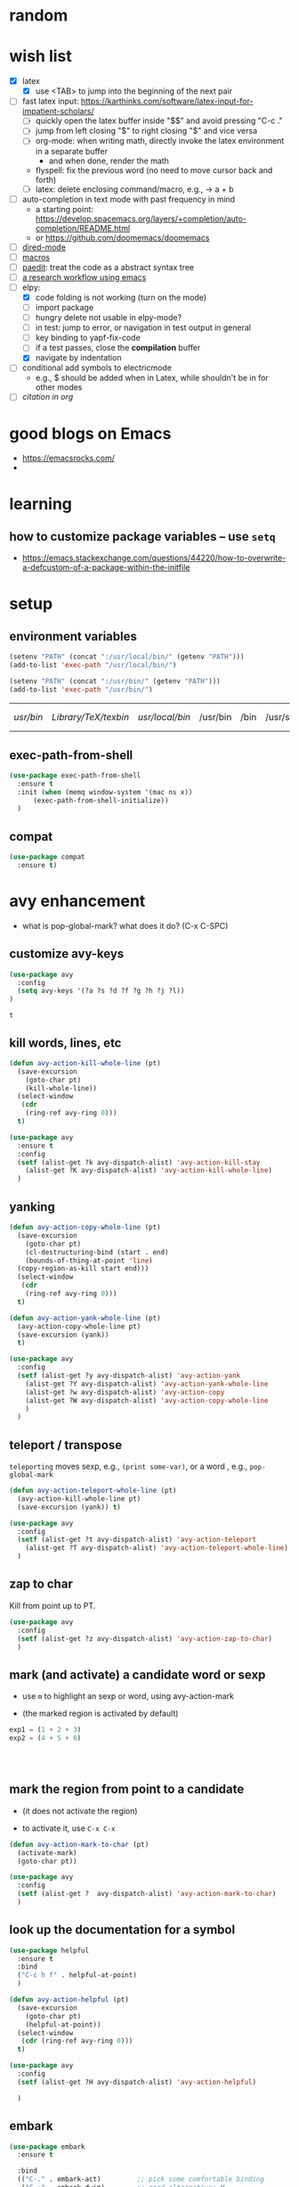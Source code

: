 * random
* wish list

- [X] latex
  - [X] use <TAB> to jump into the beginning of the next pair
- [ ] fast latex input: https://karthinks.com/software/latex-input-for-impatient-scholars/
  - [ ] quickly open the latex buffer inside "$$" and avoid pressing "C-c ."
  - [ ] jump from left closing "$" to right closing "$" and vice versa
  - [ ] org-mode: when writing math, directly invoke the latex environment in a separate buffer
    - and when done, render the math
  - flyspell: fix the previous word (no need to move cursor back and forth)
  - [ ] latex: delete enclosing command/macro, e.g., \pr{a + b} -> a + b
- [ ] auto-completion in text mode with past frequency in mind
  - a starting point: https://develop.spacemacs.org/layers/+completion/auto-completion/README.html
  - or https://github.com/doomemacs/doomemacs
- [ ] [[https://emacsrocks.com/e16.html][dired-mode]]
- [ ] [[https://emacsrocks.com/e05.html][macros]]
- [ ] [[https://www.youtube.com/watch?v=D6h5dFyyUX0&ab_channel=emacsrocks][paedit]]: treat the code as a abstract syntax tree
- [ ] [[https://tony-zorman.com/posts/phd-workflow/2022-05-01-my-phd-workflow.html][a research workflow using emacs]]
- [-] elpy:
  - [X] code folding is not working (turn on the mode)
  - [ ] import package    
  - [ ] hungry delete not usable in elpy-mode?
  - [ ] in test: jump to error, or navigation in test output in general
  - [ ] key binding to yapf-fix-code
  - [ ] if a test passes, close the *compilation* buffer
  - [X] navigate by indentation
- [ ] conditional add symbols to electricmode
  - e.g., $ should be added when in Latex, while shouldn't be in for other modes
- [ ] [[ https://kristofferbalintona.me/posts/202206141852/#citar][citation in org]]
  
* good blogs on Emacs

- https://emacsrocks.com/
- 

* learning
** how to customize package variables -- use =setq=


- https://emacs.stackexchange.com/questions/44220/how-to-overwrite-a-defcustom-of-a-package-within-the-initfile
* setup
** environment variables

      #+begin_src emacs-lisp
	(setenv "PATH" (concat ":/usr/local/bin/" (getenv "PATH")))
	(add-to-list 'exec-path "/usr/local/bin/")

	(setenv "PATH" (concat ":/usr/bin/" (getenv "PATH")))
	(add-to-list 'exec-path "/usr/bin/")
   #+end_src

   #+RESULTS:
   | /usr/bin/ | /Library/TeX/texbin/ | /usr/local/bin/ | /usr/bin | /bin | /usr/sbin | /sbin | /Applications/Emacs.app/Contents/MacOS/bin-x86_64-10_14 | /Applications/Emacs.app/Contents/MacOS/libexec-x86_64-10_14 | /Applications/Emacs.app/Contents/MacOS/libexec | /Applications/Emacs.app/Contents/MacOS/bin |

** exec-path-from-shell

#+begin_src emacs-lisp
  (use-package exec-path-from-shell
    :ensure t
    :init (when (memq window-system '(mac ns x))
	    (exec-path-from-shell-initialize))
    )
#+end_src

#+RESULTS:
** compat

#+begin_src emacs-lisp
  (use-package compat
    :ensure t)
#+end_src

#+RESULTS:

* avy enhancement
- what is pop-global-mark? what does it do? (C-x C-SPC)

** customize avy-keys
  #+begin_src emacs-lisp
    (use-package avy
      :config
      (setq avy-keys '(?a ?s ?d ?f ?g ?h ?j ?l))
    )
  #+end_src

  #+RESULTS:
  : t

** kill words, lines, etc
#+begin_src emacs-lisp
  (defun avy-action-kill-whole-line (pt)
    (save-excursion
      (goto-char pt)
      (kill-whole-line))
    (select-window
     (cdr
      (ring-ref avy-ring 0)))
    t)

  (use-package avy
    :ensure t
    :config
    (setf (alist-get ?k avy-dispatch-alist) 'avy-action-kill-stay
	  (alist-get ?K avy-dispatch-alist) 'avy-action-kill-whole-line)
    )
#+end_src

#+RESULTS:
: avy-action-kill-whole-line

** yanking


#+begin_src emacs-lisp
  (defun avy-action-copy-whole-line (pt)
    (save-excursion
      (goto-char pt)
      (cl-destructuring-bind (start . end)
	  (bounds-of-thing-at-point 'line)
	(copy-region-as-kill start end)))
    (select-window
     (cdr
      (ring-ref avy-ring 0)))
    t)

  (defun avy-action-yank-whole-line (pt)
    (avy-action-copy-whole-line pt)
    (save-excursion (yank))
    t)

  (use-package avy
    :config
    (setf (alist-get ?y avy-dispatch-alist) 'avy-action-yank
	  (alist-get ?Y avy-dispatch-alist) 'avy-action-yank-whole-line
	  (alist-get ?w avy-dispatch-alist) 'avy-action-copy
	  (alist-get ?W avy-dispatch-alist) 'avy-action-copy-whole-line
	  )
    )
#+end_src

#+RESULTS:
: t

** teleport / transpose

=teleporting= moves sexp, e.g., =(print some-var)=, or a word , e.g., =pop-global-mark=

#+begin_src emacs-lisp
  (defun avy-action-teleport-whole-line (pt)
    (avy-action-kill-whole-line pt)
    (save-excursion (yank)) t)

  (use-package avy
    :config
    (setf (alist-get ?t avy-dispatch-alist) 'avy-action-teleport
	  (alist-get ?T avy-dispatch-alist) 'avy-action-teleport-whole-line)
    )
#+end_src

#+RESULTS:
: t

** zap to char

Kill from point up to PT.

#+begin_src emacs-lisp
  (use-package avy
    :config
    (setf (alist-get ?z avy-dispatch-alist) 'avy-action-zap-to-char)
    )
#+end_src

** mark (and activate) a candidate word or sexp

- use =m= to highlight an sexp or word, using avy-action-mark

- (the marked region is activated by default)

#+begin_src python
  exp1 = (1 + 2 + 3)
  exp2 = (4 + 5 + 6)




#+end_src

** mark the region from point to a candidate

- (it does not activate the region)

- to activate it, use =C-x C-x=

#+begin_src emacs-lisp
  (defun avy-action-mark-to-char (pt)
    (activate-mark)
    (goto-char pt))

  (use-package avy
    :config
    (setf (alist-get ?  avy-dispatch-alist) 'avy-action-mark-to-char)
    )
#+end_src

** look up the documentation for a symbol

#+begin_src emacs-lisp
  (use-package helpful
    :ensure t
    :bind
    ("C-c h f" . helpful-at-point)
    )

  (defun avy-action-helpful (pt)
    (save-excursion
      (goto-char pt)
      (helpful-at-point))
    (select-window
     (cdr (ring-ref avy-ring 0)))
    t)

  (use-package avy
    :config
    (setf (alist-get ?H avy-dispatch-alist) 'avy-action-helpful)

    )
#+end_src

#+RESULTS:
: t

** embark

#+begin_src emacs-lisp
  (use-package embark
    :ensure t

    :bind
    (("C-." . embark-act)         ;; pick some comfortable binding
     ("C-;" . embark-dwim)        ;; good alternative: M-.
     ("C-h B" . embark-bindings)) ;; alternative for `describe-bindings'
    )

  ;; use citar-embard to enable using citation-key as target
  (use-package citar-embark
    :ensure t
    :after citar embark
    ;; :config (citar-embark-mode)
    )

  (defun avy-action-embark (pt)
    (unwind-protect
	(save-excursion
	  (goto-char pt)
	  (embark-act))
      (select-window
       (cdr (ring-ref avy-ring 0))))
    t)

  (setf (alist-get ?. avy-dispatch-alist) 'avy-action-embark)
#+end_src

#+RESULTS:
: avy-action-embark

** smell test


- Switching windows multiple times to land my cursor on some text

- Isearching through more than three matches to jump to the right one

- Moving the point a long distance to run a lookup command

- Activating the mark manually (C-SPC) all the time

- Jumping to locations to delete single words

* package installers
** use-package

#+BEGIN_SRC emacs-lisp
(require 'package)


;; Adds the Melpa archive to the list of available repositories
(add-to-list 'package-archives
             '("melpa" . "http://melpa.org/packages/") t)

(add-to-list 'package-archives
             '("melpa-stable" . "https://stable.melpa.org/packages/") t)

;; If there are no archived package contents, refresh them
(when (not package-archive-contents)
  (package-refresh-contents))

;; install 'use-package if not installed
(unless (package-installed-p 'use-package)
  (package-install 'use-package))
#+END_SRC

#+RESULTS:

** quelpa

   #+begin_src emacs-lisp
     (use-package quelpa
       :ensure t)
   #+end_src

   #+RESULTS:

* appearance
** theme

#+BEGIN_SRC emacs-lisp
(use-package monokai-theme
  :ensure t
  )
#+END_SRC

#+RESULTS:

** cursor
*** beacon
#+BEGIN_SRC emacs-lisp
(use-package beacon
  :ensure t
  :init
  (beacon-mode 1))
#+END_SRC

#+RESULTS:

*** cursor type
#+begin_src emacs-lisp
  (setq-default cursor-type 'bar)
  (set-cursor-color "#fdda9a")
#+end_src

#+RESULTS:

** rainbow-delimiters

   coloring parenthesis by their levels

   #+BEGIN_SRC emacs-lisp
	     (use-package rainbow-delimiters
	     :ensure t
	     :init
	     (add-hook 'prog-mode-hook #'rainbow-delimiters-mode)
	     (add-hook 'LaTeX-mode-hook #'rainbow-delimiters-mode))

	  ; or (rainbow-delimiters-mode 1) for global mode
   #+END_SRC

** rainbow

#+BEGIN_SRC emacs-lisp

(use-package rainbow-mode
:ensure t
:init (rainbow-mode 1))
#+END_SRC

** emoj

   #+begin_src emacs-lisp
     (use-package emojify
       :ensure t
       :hook (after-init . global-emojify-mode))
   #+end_src

   #+RESULTS:
   | global-emojify-mode | global-company-mode | #[0 \300 \207 [dashboard-insert-startupify-lists] 1] | tramp-register-archive-file-name-handler |

** fonts

   #+begin_src emacs-lisp
     (set-face-attribute 'default nil :height 150)
   #+end_src

   #+RESULTS:

** marked region

#+begin_src emacs-lisp
(set-face-attribute 'region nil :background "#666")
#+end_src

#+RESULTS:

* dashboard

#+begin_src emacs-lisp
  (use-package dashboard
  :ensure t
  :config
  (dashboard-setup-startup-hook)
  (setq dashboard-items '((projects . 10)
			  (recents . 5)))
  (setq dashboard-banner-logo-title "Hello Han."))
#+end_src

#+RESULTS:
: t

* auto completion
** company

#+begin_src emacs-lisp
  (use-package company
  :ensure t
  :hook
  (LaTeX-mode . company-mode)
  (emacs-lisp-mode . company-mode)
  :bind
  (:map company-active-map ("<tab>" . company-complete-selection))

  )

  ;; (add-hook 'LaTeX-mode-hook 'my/latex-buffer-setup)
#+end_src

#+RESULTS:
: company-complete-selection

should we use =auto-complete-mode=? the recommendation seems to be quite limited.



#+RESULTS
** +corfu+

it is a wrapper, which provides the UI of auto completion. the actual completion engine is determined by the mode

#+begin_src emacs-lisp
  ;; (use-package corfu
  ;;   :ensure t
  ;;   ;; Optional customizations
  ;;   :custom
  ;;   (corfu-cycle t)                ;; Enable cycling for `corfu-next/previous'
  ;;   (corfu-auto t)                 ;; Enable auto completion
  ;;   ;; (corfu-separator ?\s)          ;; Orderless field separator
  ;;   ;; (corfu-quit-at-boundary nil)   ;; Never quit at completion boundary
  ;;   ;; (corfu-quit-no-match nil)      ;; Never quit, even if there is no match
  ;;   ;; (corfu-preview-current nil)    ;; Disable current candidate preview
  ;;   ;; (corfu-preselect-first nil)    ;; Disable candidate preselection
  ;;   ;; (corfu-on-exact-match nil)     ;; Configure handling of exact matches
  ;;   ;; (corfu-echo-documentation nil) ;; Disable documentation in the echo area
  ;;   ;; (corfu-scroll-margin 5)        ;; Use scroll margin

  ;;   ;; Enable Corfu only for certain modes.
  ;;   ;; :hook ((prog-mode . corfu-mode)
  ;;   ;;        (shell-mode . corfu-mode)
  ;;   ;;        (eshell-mode . corfu-mode))

  ;;   ;; Recommended: Enable Corfu globally.
  ;;   ;; This is recommended since Dabbrev can be used globally (M-/).
  ;;   ;; See also `corfu-excluded-modes'.
  ;;   :init
  ;;   ;; (global-corfu-mode) ;; disable it for nowy
  ;;   )

  ;; ;; A few more useful configurations...
  ;; (use-package emacs
  ;;   :init
  ;;   ;; TAB cycle if there are only few candidates
  ;;   (setq completion-cycle-threshold 3)

  ;;   ;; Emacs 28: Hide commands in M-x which do not apply to the current mode.
  ;;   ;; Corfu commands are hidden, since they are not supposed to be used via M-x.
  ;;   ;; (setq read-extended-command-predicate
  ;;   ;;       #'command-completion-default-include-p)

  ;;   ;; Enable indentation+completion using the TAB key.
  ;;   ;; `completion-at-point' is often bound to M-TAB.
  ;;   (setq tab-always-indent 'complete))
#+end_src

#+RESULTS:
** vertico (a vertical completion UI)

#+begin_src emacs-lisp
  ;; Enable vertico
  (use-package vertico
    :ensure t
    :init
    (vertico-mode)

    ;; Different scroll margin
    ;; (setq vertico-scroll-margin 0)

    ;; Show more candidates
    ;; (setq vertico-count 20)

    ;; Grow and shrink the Vertico minibuffer
    ;; (setq vertico-resize t)

    ;; Optionally enable cycling for `vertico-next' and `vertico-previous'.
    ;; (setq vertico-cycle t)
    )

  ;; Persist history over Emacs restarts. Vertico sorts by history position.
  (use-package savehist
    :init
    (savehist-mode))

  ;; A few more useful configurations...
  (use-package emacs
    :init
    ;; Add prompt indicator to `completing-read-multiple'.
    ;; We display [CRM<separator>], e.g., [CRM,] if the separator is a comma.
    (defun crm-indicator (args)
      (cons (format "[CRM%s] %s"
		    (replace-regexp-in-string
		     "\\`\\[.*?]\\*\\|\\[.*?]\\*\\'" ""
		     crm-separator)
		    (car args))
	    (cdr args)))
    (advice-add #'completing-read-multiple :filter-args #'crm-indicator)

    ;; Do not allow the cursor in the minibuffer prompt
    (setq minibuffer-prompt-properties
	  '(read-only t cursor-intangible t face minibuffer-prompt))
    (add-hook 'minibuffer-setup-hook #'cursor-intangible-mode)

    ;; Emacs 28: Hide commands in M-x which do not work in the current mode.
    ;; Vertico commands are hidden in normal buffers.
    ;; (setq read-extended-command-predicate
    ;;       #'command-completion-default-include-p)

    ;; Enable recursive minibuffers
    (setq enable-recursive-minibuffers t))
#+end_src

#+RESULTS:
** orderless

use space to separate the search terms

#+begin_src emacs-lisp
(use-package orderless
  :ensure t
  :custom
  (completion-styles '(orderless basic))
  (completion-category-overrides '((file (styles basic partial-completion)))))
#+end_src

#+RESULTS:
** TODO marginalia (does not quite work with =M-x=)

adds annotation in minibuffer completions
#+begin_src emacs-lisp
  ;; Enable rich annotations using the Marginalia package
  (use-package marginalia
    :ensure t
    ;; Either bind `marginalia-cycle' globally or only in the minibuffer
    :bind (("M-A" . marginalia-cycle)
	   :map minibuffer-local-map
	   ("M-A" . marginalia-cycle))

    ;; The :init configuration is always executed (Not lazy!)
    :init

    ;; Must be in the :init section of use-package such that the mode gets
    ;; enabled right away. Note that this forces loading the package.
    (marginalia-mode))
#+end_src

#+RESULTS:
: marginalia-cycle

** flycheck

#+begin_src emacs-lisp
  (use-package flycheck
    :config
    ; enable flycheck for certain modes
    (dolist (hook '(text-mode-hook))
      (add-hook hook (lambda () (flyspell-mode 1))))
    ; disable flycheck for certain mode
    (dolist (hook '(change-log-mode-hook log-edit-mode-hook))
      (add-hook hook (lambda () (flyspell-mode -1))))
    )

#+end_src

#+RESULTS:
: t

* general enhancement
** which-key

   shows what keys are possible given what you have already typed

#+BEGIN_SRC emacs-lisp
(use-package which-key
  :ensure t
  :init
  (which-key-mode))
#+END_SRC

#+RESULTS:

* org-mode
** basic

*** avoid opening a new window when editing a code snippet

#+begin_src emacs-lisp
(setq org-src-window-setup 'current-window)
#+end_src

#+RESULTS:
: current-window
** org-bullets

#+BEGIN_SRC emacs-lisp
(use-package org-bullets
  :ensure t
  :config
  (add-hook 'org-mode-hook (lambda () (org-bullets-mode))))

#+END_SRC

** some key bindings

   the default =C-c C-,= does not work for iTerm because it cannot send =C-,= to Emacs

   #+begin_src emacs-lisp
     ;; (define-key org-mode-map (kbd "C-c s") 'org-insert-structure-template)
   #+end_src
** hide sublevels

    #+begin_src emacs-lisp
      (defun org-hide-sublevels ()
	(interactive)
	(hide-sublevels 1))

      (global-set-key (kbd "C-c h s") 'org-hide-sublevels)


      ;; hide lists by default
      (setq org-cycle-include-plain-lists 'integrate)

      ;; hide all levels for default
      (setq org-startup-folded t)
    #+end_src

    #+RESULTS:
    : t
** programming language support

*** python

    #+begin_src emacs-lisp
      (org-babel-do-load-languages
       'org-babel-load-languages '((python . t)))
    #+end_src

    #+RESULTS:

** preview latex

   #+begin_src emacs-lisp
     ;; Making emacs find latex (so that C-c C-x C-l works on orgmode)
     ;; On MacOS
     (setenv "PATH" (concat ":/Library/TeX/texbin/" (getenv "PATH")))
     (add-to-list 'exec-path "/Library/TeX/texbin/")
   #+end_src

   #+RESULTS:
   | /Library/TeX/texbin/ | /Users/hanxiao/code/mz-ds-deep-learning/.venv/bin | /usr/bin | /bin | /usr/sbin | /sbin | /Applications/Emacs.app/Contents/MacOS/bin-x86_64-10_14 | /Applications/Emacs.app/Contents/MacOS/libexec-x86_64-10_14 | /Applications/Emacs.app/Contents/MacOS/libexec | /Applications/Emacs.app/Contents/MacOS/bin |

   increase font size

#+begin_src emacs-lisp
  (setq org-format-latex-options (plist-put org-format-latex-options :scale 2.0))
#+end_src

#+RESULTS:
| :foreground | default | :background | default | :scale | 2.0 | :html-foreground | Black | :html-background | Transparent | :html-scale | 1.0 | :matchers | (begin $1 $ $$ \( \[) |

** load predefined Latex macros

- main idea:

  - create your own .sty file and place it under the appropriate directory

  - add your package name to org-latex-packages-alist

- useful commands to add your own .sty files

  #+begin_src bash
    less $(kpsewhich texmf.cnf)  # to see the relevant directories
    kpsewhich -var-value=TEXMFHOME  # print the value of $TEXMFHOME

    # create the directory to store your own .sty files
    mkdir -p "$(kpsewhich -var-value=TEXMFHOME)/tex/latex"  # which gives sth like /Users/hanxiao1/Library/texmf/tex/latex on my Mac

    # make sure Latex can find your .sty file
    kpsewhich {your-script}.sty
  #+end_src

- reference:

  - https://tex.stackexchange.com/questions/387843/where-do-i-place-my-own-sty-or-cls-files-to-make-them-available-to-all-my-te

  - https://orgmode.org/worg/org-tutorials/org-latex-preview.html


#+begin_src emacs-lisp
  (add-to-list 'org-latex-packages-alist '("" "han-macros" t))  ;; use t not nil
  ;; (print org-latex-packages-alist)
#+end_src

#+RESULTS:
|   | han-macros | t |

** remove latex images

#+begin_src emacs-lisp :results output
  (defun my/remove-latex-image-dir ()
    (interactive)
    (let ((dirname (concat
		    (file-name-directory (buffer-file-name))
		    "ltximg"
		    )))
      (if (file-directory-p dirname)
	  (progn
	    (delete-directory dirname t)
	    (message (format "%s deleted" dirname))
	    )
	(message (format "%s does not exist" dirname))
	)
      )
    )
#+end_src

#+RESULTS:

** image display

   #+begin_src emacs-lisp
     (setq org-image-actual-width nil)
     (pixel-scroll-mode t) ;; enable pixel scroll mode for better image viewing
   #+end_src

   #+RESULTS:
   : t

** org-journal for dairy keeping

#+begin_src emacs-lisp
  (use-package org-journal
    :ensure t
    :defer t
    :init
    ;; Change default prefix key; needs to be set before loading org-journal
    (setq org-journal-prefix-key "C-c j ")
    :config
    (setq org-journal-dir "~/org/journal/"
	  org-journal-date-format "%A, %d %B %Y"
	  org-journal-time-format "日记"))
#+end_src

#+RESULTS:
: t

** org-download

#+begin_src emacs-lisp
  (use-package org-download
    :ensure t
    :after org
    :defer nil
    :custom
    (org-download-method 'directory)
    (org-download-image-dir "images")
    (org-download-heading-lvl nil)
    (org-download-timestamp "%Y%m%d-%H%M%S_")
    (org-image-actual-width 500)
    (org-download-screenshot-method "/usr/local/bin/pngpaste %s")
    :bind
    ("C-M-y" . org-download-screenshot)
    :config
    (require 'org-download))

#+end_src

#+RESULTS:
: org-download-screenshot

** valign (visual align)

#+begin_src emacs-lisp
  (use-package valign
    :ensure t
    :after org
    ;; :config   (add-hook 'org-mode-hook #'valign-mode)
    )

#+end_src

#+RESULTS:
** org-babel

enable executing shell scripts in code blocks

#+begin_src emacs-lisp
(org-babel-do-load-languages 'org-babel-load-languages
    '(
        (shell . t)
    )
)
#+end_src

#+RESULTS:

** todo keywords

#+begin_src emacs-lisp
  ;; does not work
  (use-package org
    :ensure t
    :init
    (setq org-todo-keywords
	  '((sequence "TODO" "DOING" "DONE")))
    (setq org-todo-keyword-faces
	  '(("TODO" . "red") ("DOING" . "scyan") ("DONE" . "green")))
    )
#+end_src

#+RESULTS:

** +citation+

#+begin_src emacs-lisp
  ;; (use-package oc-bibtex
  ;;   :ensure t)
#+end_src

#+RESULTS:
: t


* markdown

  #+begin_src emacs-lisp
    (use-package markdown-mode
      :ensure t
      :mode ("README\\.md\\'" . gfm-mode)
      :init (setq markdown-command "multimarkdown"))


  #+end_src

  #+RESULTS:
  : ((\.\(?:md\|markdown\|mkd\|mdown\|mkdn\|mdwn\)\' . markdown-mode) (README\.md\' . gfm-mode) (\.yml\' . yaml-mode) (\.gpg\(~\|\.~[0-9]+~\)?\' nil epa-file) (\.hva\' . latex-mode) (\.ipynb\' . ein:ipynb-mode) (\.\(e?ya?\|ra\)ml\' . yaml-mode) (\.elc\' . elisp-byte-code-mode) (\.zst\' nil jka-compr) (\.dz\' nil jka-compr) (\.xz\' nil jka-compr) (\.lzma\' nil jka-compr) (\.lz\' nil jka-compr) (\.g?z\' nil jka-compr) (\.bz2\' nil jka-compr) (\.Z\' nil jka-compr) (\.vr[hi]?\' . vera-mode) (\(?:\.\(?:rbw?\|ru\|rake\|thor\|jbuilder\|rabl\|gemspec\|podspec\)\|/\(?:Gem\|Rake\|Cap\|Thor\|Puppet\|Berks\|Vagrant\|Guard\|Pod\)file\)\' . ruby-mode) (\.re?st\' . rst-mode) (\.py[iw]?\' . python-mode) (\.m\' . octave-maybe-mode) (\.less\' . less-css-mode) (\.scss\' . scss-mode) (\.awk\' . awk-mode) (\.\(u?lpc\|pike\|pmod\(\.in\)?\)\' . pike-mode) (\.idl\' . idl-mode) (\.java\' . java-mode) (\.m\' . objc-mode) (\.ii\' . c++-mode) (\.i\' . c-mode) (\.lex\' . c-mode) (\.y\(acc\)?\' . c-mode) (\.h\' . c-or-c++-mode) (\.c\' . c-mode) (\.\(CC?\|HH?\)\' . c++-mode) (\.[ch]\(pp\|xx\|\+\+\)\' . c++-mode) (\.\(cc\|hh\)\' . c++-mode) (\.\(bat\|cmd\)\' . bat-mode) (\.[sx]?html?\(\.[a-zA-Z_]+\)?\' . mhtml-mode) (\.svgz?\' . image-mode) (\.svgz?\' . xml-mode) (\.x[bp]m\' . image-mode) (\.x[bp]m\' . c-mode) (\.p[bpgn]m\' . image-mode) (\.tiff?\' . image-mode) (\.gif\' . image-mode) (\.png\' . image-mode) (\.jpe?g\' . image-mode) (\.te?xt\' . text-mode) (\.[tT]e[xX]\' . tex-mode) (\.ins\' . tex-mode) (\.ltx\' . latex-mode) (\.dtx\' . doctex-mode) (\.org\' . org-mode) (\.el\' . emacs-lisp-mode) (Project\.ede\' . emacs-lisp-mode) (\.\(scm\|stk\|ss\|sch\)\' . scheme-mode) (\.l\' . lisp-mode) (\.li?sp\' . lisp-mode) (\.[fF]\' . fortran-mode) (\.for\' . fortran-mode) (\.p\' . pascal-mode) (\.pas\' . pascal-mode) (\.\(dpr\|DPR\)\' . delphi-mode) (\.ad[abs]\' . ada-mode) (\.ad[bs]\.dg\' . ada-mode) (\.\([pP]\([Llm]\|erl\|od\)\|al\)\' . perl-mode) (Imakefile\' . makefile-imake-mode) (Makeppfile\(?:\.mk\)?\' . makefile-makepp-mode) (\.makepp\' . makefile-makepp-mode) (\.mk\' . makefile-bsdmake-mode) (\.make\' . makefile-bsdmake-mode) (GNUmakefile\' . makefile-gmake-mode) ([Mm]akefile\' . makefile-bsdmake-mode) (\.am\' . makefile-automake-mode) (\.texinfo\' . texinfo-mode) (\.te?xi\' . texinfo-mode) (\.[sS]\' . asm-mode) (\.asm\' . asm-mode) (\.css\' . css-mode) (\.mixal\' . mixal-mode) (\.gcov\' . compilation-mode) (/\.[a-z0-9-]*gdbinit . gdb-script-mode) (-gdb\.gdb . gdb-script-mode) ([cC]hange\.?[lL]og?\' . change-log-mode) ([cC]hange[lL]og[-.][0-9]+\' . change-log-mode) (\$CHANGE_LOG\$\.TXT . change-log-mode) (\.scm\.[0-9]*\' . scheme-mode) (\.[ckz]?sh\'\|\.shar\'\|/\.z?profile\' . sh-mode) (\.bash\' . sh-mode) (\(/\|\`\)\.\(bash_\(profile\|history\|log\(in\|out\)\)\|z?log\(in\|out\)\)\' . sh-mode) (\(/\|\`\)\.\(shrc\|zshrc\|m?kshrc\|bashrc\|t?cshrc\|esrc\)\' . sh-mode) (\(/\|\`\)\.\([kz]shenv\|xinitrc\|startxrc\|xsession\)\' . sh-mode) (\.m?spec\' . sh-mode) (\.m[mes]\' . nroff-mode) (\.man\' . nroff-mode) (\.sty\' . latex-mode) (\.cl[so]\' . latex-mode) (\.bbl\' . latex-mode) (\.bib\' . bibtex-mode) (\.bst\' . bibtex-style-mode) (\.sql\' . sql-mode) (\(acinclude\|aclocal\|acsite\)\.m4\' . autoconf-mode) (\.m[4c]\' . m4-mode) (\.mf\' . metafont-mode) (\.mp\' . metapost-mode) (\.vhdl?\' . vhdl-mode) (\.article\' . text-mode) (\.letter\' . text-mode) (\.i?tcl\' . tcl-mode) (\.exp\' . tcl-mode) (\.itk\' . tcl-mode) (\.icn\' . icon-mode) (\.sim\' . simula-mode) (\.mss\' . scribe-mode) (\.f9[05]\' . f90-mode) (\.f0[38]\' . f90-mode) (\.indent\.pro\' . fundamental-mode) (\.\(pro\|PRO\)\' . idlwave-mode) (\.srt\' . srecode-template-mode) (\.prolog\' . prolog-mode) (\.tar\' . tar-mode) (\.\(arc\|zip\|lzh\|lha\|zoo\|[jew]ar\|xpi\|rar\|cbr\|7z\|ARC\|ZIP\|LZH\|LHA\|ZOO\|[JEW]AR\|XPI\|RAR\|CBR\|7Z\)\' . archive-mode) (\.oxt\' . archive-mode) (\.\(deb\|[oi]pk\)\' . archive-mode) (\`/tmp/Re . text-mode) (/Message[0-9]*\' . text-mode) (\`/tmp/fol/ . text-mode) (\.oak\' . scheme-mode) (\.sgml?\' . sgml-mode) (\.x[ms]l\' . xml-mode) (\.dbk\' . xml-mode) (\.dtd\' . sgml-mode) (\.ds\(ss\)?l\' . dsssl-mode) (\.js[mx]?\' . javascript-mode) (\.har\' . javascript-mode) (\.json\' . javascript-mode) (\.[ds]?va?h?\' . verilog-mode) (\.by\' . bovine-grammar-mode) (\.wy\' . wisent-grammar-mode) ([:/\]\..*\(emacs\|gnus\|viper\)\' . emacs-lisp-mode) (\`\..*emacs\' . emacs-lisp-mode) ([:/]_emacs\' . emacs-lisp-mode) (/crontab\.X*[0-9]+\' . shell-script-mode) (\.ml\' . lisp-mode) (\.ld[si]?\' . ld-script-mode) (ld\.?script\' . ld-script-mode) (\.xs\' . c-mode) (\.x[abdsru]?[cnw]?\' . ld-script-mode) (\.zone\' . dns-mode) (\.soa\' . dns-mode) (\.asd\' . lisp-mode) (\.\(asn\|mib\|smi\)\' . snmp-mode) (\.\(as\|mi\|sm\)2\' . snmpv2-mode) (\.\(diffs?\|patch\|rej\)\' . diff-mode) (\.\(dif\|pat\)\' . diff-mode) (\.[eE]?[pP][sS]\' . ps-mode) (\.\(?:PDF\|DVI\|OD[FGPST]\|DOCX\|XLSX?\|PPTX?\|pdf\|djvu\|dvi\|od[fgpst]\|docx\|xlsx?\|pptx?\)\' . doc-view-mode-maybe) (configure\.\(ac\|in\)\' . autoconf-mode) (\.s\(v\|iv\|ieve\)\' . sieve-mode) (BROWSE\' . ebrowse-tree-mode) (\.ebrowse\' . ebrowse-tree-mode) (#\*mail\* . mail-mode) (\.g\' . antlr-mode) (\.mod\' . m2-mode) (\.ses\' . ses-mode) (\.docbook\' . sgml-mode) (\.com\' . dcl-mode) (/config\.\(?:bat\|log\)\' . fundamental-mode) (/\.\(authinfo\|netrc\)\' . authinfo-mode) (\.\(?:[iI][nN][iI]\|[lL][sS][tT]\|[rR][eE][gG]\|[sS][yY][sS]\)\' . conf-mode) (\.la\' . conf-unix-mode) (\.ppd\' . conf-ppd-mode) (java.+\.conf\' . conf-javaprop-mode) (\.properties\(?:\.[a-zA-Z0-9._-]+\)?\' . conf-javaprop-mode) (\.toml\' . conf-toml-mode) (\.desktop\' . conf-desktop-mode) (/\.redshift\.conf\' . conf-windows-mode) (\`/etc/\(?:DIR_COLORS\|ethers\|.?fstab\|.*hosts\|lesskey\|login\.?de\(?:fs\|vperm\)\|magic\|mtab\|pam\.d/.*\|permissions\(?:\.d/.+\)?\|protocols\|rpc\|services\)\' . conf-space-mode) (\`/etc/\(?:acpid?/.+\|aliases\(?:\.d/.+\)?\|default/.+\|group-?\|hosts\..+\|inittab\|ksysguarddrc\|opera6rc\|passwd-?\|shadow-?\|sysconfig/.+\)\' . conf-mode) ([cC]hange[lL]og[-.][-0-9a-z]+\' . change-log-mode) (/\.?\(?:gitconfig\|gnokiirc\|hgrc\|kde.*rc\|mime\.types\|wgetrc\)\' . conf-mode) (/\.\(?:asound\|enigma\|fetchmail\|gltron\|gtk\|hxplayer\|mairix\|mbsync\|msmtp\|net\|neverball\|nvidia-settings-\|offlineimap\|qt/.+\|realplayer\|reportbug\|rtorrent\.\|screen\|scummvm\|sversion\|sylpheed/.+\|xmp\)rc\' . conf-mode) (/\.\(?:gdbtkinit\|grip\|mpdconf\|notmuch-config\|orbital/.+txt\|rhosts\|tuxracer/options\)\' . conf-mode) (/\.?X\(?:default\|resource\|re\)s\> . conf-xdefaults-mode) (/X11.+app-defaults/\|\.ad\' . conf-xdefaults-mode) (/X11.+locale/.+/Compose\' . conf-colon-mode) (/X11.+locale/compose\.dir\' . conf-javaprop-mode) (\.~?[0-9]+\.[0-9][-.0-9]*~?\' nil t) (\.\(?:orig\|in\|[bB][aA][kK]\)\' nil t) ([/.]c\(?:on\)?f\(?:i?g\)?\(?:\.[a-zA-Z0-9._-]+\)?\' . conf-mode-maybe) (\.[1-9]\' . nroff-mode) (\.art\' . image-mode) (\.avs\' . image-mode) (\.bmp\' . image-mode) (\.cmyk\' . image-mode) (\.cmyka\' . image-mode) (\.crw\' . image-mode) (\.dcr\' . image-mode) (\.dcx\' . image-mode) (\.dng\' . image-mode) (\.dpx\' . image-mode) (\.fax\' . image-mode) (\.hrz\' . image-mode) (\.icb\' . image-mode) (\.icc\' . image-mode) (\.icm\' . image-mode) (\.ico\' . image-mode) (\.icon\' . image-mode) (\.jbg\' . image-mode) (\.jbig\' . image-mode) (\.jng\' . image-mode) (\.jnx\' . image-mode) (\.miff\' . image-mode) (\.mng\' . image-mode) (\.mvg\' . image-mode) (\.otb\' . image-mode) (\.p7\' . image-mode) (\.pcx\' . image-mode) (\.pdb\' . image-mode) (\.pfa\' . image-mode) (\.pfb\' . image-mode) (\.picon\' . image-mode) (\.pict\' . image-mode) (\.rgb\' . image-mode) (\.rgba\' . image-mode) (\.tga\' . image-mode) (\.wbmp\' . image-mode) (\.webp\' . image-mode) (\.wmf\' . image-mode) (\.wpg\' . image-mode) (\.xcf\' . image-mode) (\.xmp\' . image-mode) (\.xwd\' . image-mode) (\.yuv\' . image-mode) (\.tgz\' . tar-mode) (\.tbz2?\' . tar-mode) (\.txz\' . tar-mode) (\.tzst\' . tar-mode) (\.drv\' . latex-mode))

** pandoc

   #+begin_src emacs-lisp
     (custom-set-variables
      '(markdown-command "/usr/local/bin/pandoc"))
   #+end_src

   #+RESULTS:

* file
** save last edit place
#+begin_src emacs-lisp
(save-place-mode 1)
#+end_src

#+RESULTS:
: t

** copy path of current buffer

  #+begin_src emacs-lisp
    (defun my-put-file-name-on-clipboard ()
      "Put the current file name on the clipboard"
      (interactive)
      (let ((filename (if (equal major-mode 'dired-mode)
			  default-directory
			(buffer-file-name))))
	(when filename
	  (with-temp-buffer
	    (insert filename)
	    (clipboard-kill-region (point-min) (point-max)))
	  (message filename))))
  #+end_src

  #+RESULTS:
  : my-put-file-name-on-clipboard
** shortcut: open dairy file

   #+begin_src emacs-lisp
     (defun dairy-org-visit ()
     "visit ~/docs/notes/dairy2023.org"
     (interactive)
     (find-file "~/docs/notes/dairy2023.org"))
     ;; (global-set-key (kbd "C-c o d") 'dairy-org-visit)
   #+end_src

   #+RESULTS:
   : dairy-org-visit

** shortcut: open note for interpretable ML file
   #+begin_src emacs-lisp
     (defun corset-org-visit ()
     "visit ~/docs/notes/corset2.0.org"
     (interactive)
     (find-file "~/docs/notes/corset2.0.org"))

     (global-set-key (kbd "C-c o c") 'corset-org-visit)
   #+end_src

   #+RESULTS:
   : corset-org-visit

** shortcut: open songs.org

   #+begin_src emacs-lisp
     (defun songs-org-visit ()
     "visit ~/docs/notes/songs.org"
     (interactive)
     (find-file "~/docs/notes/songs.org"))
     (global-set-key (kbd "C-c o s") 'songs-org-visit)
   #+end_src

   #+RESULTS:
   : songs-org-visit

** dired-subtree

   #+begin_src emacs-lisp
     (use-package dired-subtree
       :ensure t)
   #+end_src

   #+RESULTS:

** dired-filter

   #+begin_src emacs-lisp
     (use-package dired-filter
       :ensure t)
   #+end_src

   #+RESULTS:
** dired: omit certain file types

#+begin_src emacs-lisp
  (setq dired-omit-files
	(concat dired-omit-files "\\|^\\.ipynb_checkpoints$\\|^\\.pytest_cache$\\|^\\.venv$\\|^\\.git$\\|^\\_\\_pycache\\_\\_$"))
#+end_src




** neotree

   #+begin_src emacs-lisp
     (use-package neotree
       :ensure t
       :init
       (setq neo-window-width 30)
       )
   #+end_src

   #+RESULTS:

** open file at cursor

   #+begin_src emacs-lisp
     (defun my-open-file-at-cursor ()
       "Open the file path under cursor.
     If there is text selection, uses the text selection for path.
     If the path starts with “http://”, open the URL in browser.
     Input path can be {relative, full path, URL}.
     Path may have a trailing “:‹n›” that indicates line number, or “:‹n›:‹m›” with line and column number. If so, jump to that line number.
     If path does not have a file extension, automatically try with “.el” for elisp files.
     This command is similar to `find-file-at-point' but without prompting for confirmation.

     URL `http://xahlee.info/emacs/emacs/emacs_open_file_path_fast.html'
     Version 2020-10-17"
       (interactive)
       (let* (
	      ($inputStr
	       (if (use-region-p)
		   (buffer-substring-no-properties (region-beginning) (region-end))
		 (let ($p0 $p1 $p2
			   ;; chars that are likely to be delimiters of file path or url, e.g. whitespace, comma. The colon is a problem. cuz it's in url, but not in file name. Don't want to use just space as delimiter because path or url are often in brackets or quotes as in markdown or html
			   ($pathStops "^  \t\n\"`'‘’“”|[]{}「」<>〔〕〈〉《》【】〖〗«»‹›❮❯❬❭〘〙·。\\"))
		   (setq $p0 (point))
		   (skip-chars-backward $pathStops)
		   (setq $p1 (point))
		   (goto-char $p0)
		   (skip-chars-forward $pathStops)
		   (setq $p2 (point))
		   (goto-char $p0)
		   (buffer-substring-no-properties $p1 $p2))))
	      ($path
	       (replace-regexp-in-string
		"^file:///" "/"
		(replace-regexp-in-string
		 ":\\'" "" $inputStr))))
	 (if (string-match-p "\\`https?://" $path)
	     (if (fboundp 'xahsite-url-to-filepath)
		 (let (($x (xahsite-url-to-filepath $path)))
		   (if (string-match "^http" $x )
		       (browse-url $x)
		     (find-file $x)))
	       (progn (browse-url $path)))
	   (progn ; not starting “http://”
	     (if (string-match "#" $path )
		 (let (
		       ( $fpath (substring $path 0 (match-beginning 0)))
		       ( $fractPart (substring $path (1+ (match-beginning 0)))))
		   (if (file-exists-p $fpath)
		       (progn
			 (find-file $fpath)
			 (goto-char (point-min))
			 (search-forward $fractPart ))
		     (when (y-or-n-p (format "file no exist: 「%s」. Create?" $fpath))
		       (find-file $fpath))))
	       (if (string-match "^\\`\\(.+?\\):\\([0-9]+\\)\\(:[0-9]+\\)?\\'" $path)
		   (let (
			 ($fpath (match-string 1 $path))
			 ($line-num (string-to-number (match-string 2 $path))))
		     (if (file-exists-p $fpath)
			 (progn
			   (find-file $fpath)
			   (goto-char (point-min))
			   (forward-line (1- $line-num)))
		       (when (y-or-n-p (format "file no exist: 「%s」. Create?" $fpath))
			 (find-file $fpath))))
		 (if (file-exists-p $path)
		     (progn ; open f.ts instead of f.js
		       (let (($ext (file-name-extension $path))
			     ($fnamecore (file-name-sans-extension $path)))
			 (if (and (string-equal $ext "js")
				  (file-exists-p (concat $fnamecore ".ts")))
			     (find-file (concat $fnamecore ".ts"))
			   (find-file $path))))
		   (if (file-exists-p (concat $path ".el"))
		       (find-file (concat $path ".el"))
		     (when (y-or-n-p (format "file no exist: 「%s」. Create?" $path))
		       (find-file $path ))))))))))

     (global-set-key (kbd "C-c o f") 'my-open-file-at-cursor)
   #+end_src

   #+RESULTS:
   : my-open-file-at-cursor

* bookmarks
** useful commands

- C-x r l: list bookmarks
- C-x r b: jump to bookmark

** bookmark-view

   #+begin_src emacs-lisp
     (use-package bookmark-view
       :ensure t
       )
   #+end_src

   #+RESULTS:

* window
** +switch-window+

let's not use it for now since it works better for => 2= windows.

#+BEGIN_SRC emacs-lisp
  ;; (use-package switch-window

  ;;   :ensure t
  ;;   :init
  ;;   (global-set-key (kbd "C-x o") 'switch-window)
  ;;   (global-set-key (kbd "C-x 1") 'switch-window-then-maximize)
  ;;   (global-set-key (kbd "C-x 2") 'switch-window-then-split-below)
  ;;   (global-set-key (kbd "C-x 3") 'switch-window-then-split-right)
  ;;   (global-set-key (kbd "C-x 0") 'switch-window-then-delete)

  ;;   (global-set-key (kbd "C-x 4 d") 'switch-window-then-dired)
  ;;   (global-set-key (kbd "C-x 4 f") 'switch-window-then-find-file)
  ;;   (global-set-key (kbd "C-x 4 m") 'switch-window-then-compose-mail)
  ;;   (global-set-key (kbd "C-x 4 r") 'switch-window-then-find-file-read-only)

  ;;   (global-set-key (kbd "C-x 4 C-f") 'switch-window-then-find-file)
  ;;   (global-set-key (kbd "C-x 4 C-o") 'switch-window-then-display-buffer)

  ;;   (global-set-key (kbd "C-x 4 0") 'switch-window-then-kill-buffer))

  ;;   (setq switch-window-threshold 2)
  ;;   (setq switch-window-input-style 'minibuffer)
  ;;   (setq switch-window-shortcut-style 'qwerty)
#+END_SRC

#+RESULTS:
: qwerty

** ace-window

#+begin_src emacs-lisp
  (use-package ace-window
    :ensure t
    :config
    (global-set-key (kbd "C-M-o") 'ace-window)
    ;; update aw-ignored-buffers ignore certain buffers
    )

#+end_src

#+RESULTS:
: t


** window splitting and following

   #+begin_src emacs-lisp
   (defun split-window-and-follow-vertically ()
   (interactive)
   (split-window-below)
   (balance-windows)
   (other-window 1))
   (global-set-key (kbd "C-x 2") 'split-window-and-follow-vertically)

   (defun split-window-and-follow-horizontally ()
   (interactive)
   (split-window-right)
   (balance-windows)
   (other-window 1))
   (global-set-key (kbd "C-x 3") 'split-window-and-follow-horizontally)
   #+end_src

   #+RESULTS:

   #+end_src

* buffers

** ibuffer


   some goodies: use =p= and =n= to move up and down

 #+BEGIN_SRC emacs-lisp
   (global-set-key (kbd "C-x C-b") 'ibuffer)
 #+END_SRC

** expert mode

   do not ask for confirmation when killing buffers

#+BEGIN_SRC emacs-lisp
(setq ibuffer-expert t)
#+END_SRC

#+RESULTS:
: t
** kill current buffer and close the window

   #+begin_src emacs-lisp
	(defun kill-and-close-this-buffer ()
	  (interactive)
	  (kill-this-buffer)
	  (delete-window))

	(global-set-key (kbd "C-c k") 'kill-and-close-this-buffer)
   #+end_src

   #+RESULTS:
   : kill-and-close-this-buffer
** kill all buffers

   #+begin_src emacs-lisp
   (defun kill-all-buffers ()
   (interactive)
   (mapc 'kill-buffer (buffer-list)))
   (global-set-key (kbd "C-M-k") 'kill-all-buffers)
   #+end_src

   #+RESULTS:
   : kill-all-buffers
* projectile
** install
#+BEGIN_SRC emacs-lisp
  (use-package projectile
    :ensure t
    :config
    (define-key projectile-mode-map (kbd "C-c p") 'projectile-command-map)
    (projectile-mode +1)
    )
#+END_SRC

#+RESULTS:
: consult-find

** set project type to python-pip

   #+begin_src emacs-lisp
     (defun projectile-project-type-to-python-pip ()
       (interactive)
       (setq projectile-project-type 'python-pip)
       )
     (global-set-key (kbd "C-c t p p") 'projectile-project-type-to-python-pip)

   #+end_src

   #+RESULTS:

* IDO
** preparation and ignore files

#+BEGIN_SRC emacs-lisp
  (use-package ido
    :ensure t
    :config
    (setq ido-enable-flex-matching nil
	  ido-create-new-buffer 'always
	  ido-everywhere t)
    (add-to-list 'ido-ignore-files "\.bak")
    (add-to-list 'ido-ignore-files "\.log")
    (add-to-list 'ido-ignore-files ".venv")
    (add-to-list 'ido-ignore-files "__pycache__")
    (add-to-list 'ido-ignore-files "\.pytest_cache")
    (add-to-list 'ido-ignore-files "\.pkl")
    ;; data files
    (add-to-list 'ido-ignore-files "\.hdf5")
    ;; latex-related
    (add-to-list 'ido-ignore-files "\.nav")
    (add-to-list 'ido-ignore-files "\.out")
    (add-to-list 'ido-ignore-files "\.pdf")
    (add-to-list 'ido-ignore-files "\.snm")
    (add-to-list 'ido-ignore-files "\.synctex.gz")
    ;; org
    (add-to-list 'ido-ignore-files "\.org_archive")
    (ido-mode 1)
    )
#+END_SRC

#+RESULTS:
: t
** vertical IDO

   #+BEGIN_SRC  emacs-lisp
     (use-package ido-vertical-mode
       :ensure t
       :requires ido
       :config
       (ido-vertical-mode 1)
       (setq ido-vertical-define-keys 'C-n-and-C-p-only)
       )
   #+END_SRC

   #+RESULTS:
   : t

** +smex+

#+BEGIN_SRC emacs-lisp
  ;; (use-package smex
  ;;   :ensure t
  ;;   :init (smex-initialize)
  ;;   :bind
  ;;   ("M-x" . smex))
#+END_SRC

** buffer switching

#+BEGIN_SRC emacs-lisp
  ;; (global-set-key (kbd "C-x b") 'ido-switch-buffer)
  (global-set-key (kbd "C-x b") 'consult-buffer)
#+END_SRC

#+RESULTS:
: consult-buffer
* cursor
** avy

#+BEGIN_SRC emacs-lisp
(use-package avy
:ensure t
:bind
("M-s" . avy-goto-char-timer))
#+END_SRC

#+RESULTS:
: avy-goto-char

** multicursor
*** setup
#+begin_src emacs-lisp

  (use-package multiple-cursors
    :ensure t
    :bind
    ("C-M-j" . 'mc/mark-all-dwim)
    ("C-M-l" . 'mc/edit-lines)
    ("C-<" . 'mc/mark-previous-like-this)
    ("C->" . 'mc/mark-next-like-this)
    ;; ("C-M->" . 'mc/skip-to-next-like-this)
    ;; ("C-M-<" . 'mc/skip-to-previous-like-this)
    )
#+end_src

#+RESULTS:
: mc/mark-next-like-this

*** use cases
 
- code refactoring: change symbol name
- html editting

*** some tips
 
- =mc/mark-all-dwim=: "smart" way of marking
  - for both marked and unmarkd region
  - when unmarked, it will guess which regions to mark and add a cursor to each guessed region
  - when in marked region, it will ask for the text to seatch for
  - or when a short text is marked, mc will search for all occurrences of it
  - hit twice to mark even more
- =mc/edit-lines=: mark a region first and edit continuous lines

* sublimity (make it work)


#+begin_src emacs-lisp
	  ;; (use-package sublimity
	  ;;   :ensure t
	  ;;   :config
	  ;;   (sublimity-mode 1))

	  ;; (use-package sublimity-scroll
	  ;;   :ensure t
	  ;;   :config
	  ;;   (sublimity-mode 1))
  ;; (require 'sublimity)
  ;; (require 'sublimity-scroll)
  ;; (sublimity-mode 1)
	;; (require 'sublimity-scroll)


#+end_src

#+RESULTS:
: t

why not showing in non-GUI Emacs?

#+RESULTS:
: t

* Python
** activate virtualenv

   #+begin_src emacs-lisp
     (defun activate-virtualenv ()
       "pyenv-activate the current directory + '.venv'
	 in the future, the name of virtualenv should be specified as input
	 "
       (interactive)
       (message "activating virtualenv")
       (pyvenv-activate
	(expand-file-name
	 ".venv" default-directory))
       (setq elpy-rpc-virtualenv-path 'current)  ; set path to Python interpreter correctly
       )

     (global-set-key (kbd "C-c a v") 'activate-virtualenv)
   #+end_src

   #+RESULTS:
   : activate-virtualenv

** flycheck

   #+begin_src emacs-lisp
     (use-package flycheck
       :ensure t)
   #+end_src

   #+RESULTS:

** ein

#+BEGIN_SRC emacs-lisp
  (use-package ein
    :ensure t
    :custom
    ;; use below to show inline images
    ;; reference: https://github.com/peterewills/emacs-ipython-notebook
    (ein:output-area-inlined-images t) ;; not necessary in older versions
    (ein:slice-image t)
    (pixel-scroll-mode t) ;; enable pixel scroll mode for better image viewing

    :bind
    ("C-c C-k C-c" . 'ein:worksheet-kill-cell)
    )

#+END_SRC

#+RESULTS:
: ein:worksheet-kill-cell

** elpy

#+BEGIN_SRC emacs-lisp
  (use-package elpy
    :ensure t
    :config
    (elpy-enable)
    (setq elpy-test-runner 'elpy-test-pytest-runner ; use pytest
	  elpy-rpc-backend "jedi"
	  ;; elpy-rpc-project-specific 't
	  elpy-modules (delq 'elpy-module-flymake elpy-modules)
	  )
    ;; (add-hook 'elpy-mode-hook 'flycheck-mode)
    :bind
    ;; remap the keys for some navigation functions
    ("C-s-n" . 'elpy-nav-forward-block)
    ("C-s-p" . 'elpy-nav-backward-block)
    ("C-s-f" . 'elpy-nav-forward-indent)
    ("C-s-b" . 'elpy-nav-backward-indent)
    )


#+END_SRC

#+RESULTS:
: elpy-nav-backward-indent
** elpy tips
*** navigation

   - =M-.= and =M-,= to goto-def and goback
   - =C-c C-o= to list all functions
   - =M-?= to search for symbols in the current project

*** syntax checking

    - =C-c C-v=: list the errors/warnings (if any) in another window
** cython

   #+begin_src emacs-lisp
     (use-package cython-mode
       :ensure t)
   #+end_src

   #+RESULTS:
** code block folding

- run =M-x hs-minor-mode= first to enable the minor mode
- =C-c @ C-t= (hs-hide-all) to hide all functions/classes
- =C-c @ C-M-S= (hs-show-all) to show all
- =C-c @ C-c= (elpy-folding-toggle-at-point) to hide one function/class at the current cursor
  
* LaTex
** preparation
  #+begin_src emacs-lisp
    (use-package tex
      :defer t
      :ensure auctex
      :config
      (setq TeX-auto-save t)
      (setq TeX-save-query nil)
      )

; for MacOS: environment variable fix
    (setenv "PATH"
	    (concat
	      "/usr/local/bin/" ":" "/Library/TeX/texbin/" ":"
	      (getenv "PATH")))
  #+end_src

  #+RESULTS:
  : /usr/local/bin/:/Library/TeX/texbin/:/Users/hanxiao/code/mz-re-ml-new/.venv/bin:/Users/hanxiao/code/mz-re-ml-new/.venv/bin:/Users/hanxiao/google-cloud-sdk/bin:/opt/local/bin:/opt/local/sbin:/usr/local/bin:/usr/bin:/bin:/usr/sbin:/sbin:/Library/TeX/texbin:/usr/local/munki:/Library/TeX/texbin/

** source correlation with external PDF viewer

#+begin_src emacs-lisp
					  ; forward/reverse search between PDF and Latex source
  (defun my/latex-buffer-setup ()
    (TeX-source-correlate-mode)
    (TeX-PDF-mode))

  (add-hook 'LaTeX-mode-hook 'my/latex-buffer-setup)
  (setq TeX-source-correlate-method 'synctex
	TeX-view-program-list   ;; Use Skim, it's awesome
	'(("Skim" "/Applications/Skim.app/Contents/SharedSupport/displayline -g -b %n %o %b"))
	TeX-view-program-selection '((output-pdf "Skim"))
	TeX-auto-save t
	TeX-parse-self t
	TeX-save-query nil
	;; TeX-master 'dwim
	)

  (setq-default TeX-master "algs") ; all master files called "main".
  ;; (setq-default TeX-master "sn-article") ; all master files called "sn-article".
  ;; (setq-default TeX-master "cover") ; all master files called "cover".
#+end_src

#+RESULTS:
: algs

** TODO unbind keybindings

#+begin_src emacs-lisp
  ;; (add-hook latex-mode-hook
  ;; 	  (lambda()
  ;; 	    (local-unset-key (kbd "C-M-a"))))

  (add-hook 'LaTex-mode-hook
	    (lambda()
	      (define-key LaTex-mode-map (kbd "C-M-a") nil)))
#+end_src

#+RESULTS:
| lambda | nil | (define-key LaTex-mode-map (kbd C-M-a) nil) |
| lambda | nil | (define-key latex-mode-map (kbd C-M-a) nil) |

** text manipulation
*** wrap by href

#+begin_src emacs-lisp
  (defun wrap-by-href ()
    "wrap a text by by \\href"
    (interactive)
    (save-excursion
      (goto-char (region-beginning))
      (insert (concat "\\href{}{")))
    (save-excursion
      (goto-char (region-end))
      (insert "}"))
    (goto-char (+ (region-beginning) 6)) ; go to the first {} to insert the link
    )


  ;; how to define the key only for latex mode?
  ;; tried to the following
  ;; (add-hook 'LaTeX-mode-hook
  ;; 	  (lambda () (local-set-key (kbd "C-c h r") #'wrap-by-href)))
  ;; (eval-after-load 'latex
  ;;   '(define-key LaTeX-mode-map [(kbd "C-c h r")] 'wrap-by-href))
  (global-set-key (kbd "C-c h r") 'wrap-by-href)

#+end_src

#+RESULTS:
: wrap-by-href

** [[https://github.com/emacs-citar/citar][citar]]

#+begin_src emacs-lisp
  (use-package citar
    :ensure t
    :after oc
    :hook
    (LaTeX-mode . citar-capf-setup)
    (org-mode . citar-capf-setup)

    :custom
    (org-cite-insert-processor 'citar)
    (org-cite-follow-processor 'citar)
    (org-cite-activate-processor 'citar)


    ;; :general
    ;; (:keymaps 'org-mode-map
    ;; 	    :prefix "C-c b"
    ;; 	    "b" '(citar-insert-citation :wk "Insert citation")
    ;; 	    "r" '(citar-insert-reference :wk "Insert reference")
    ;; 	    "o" '(citar-open-notes :wk "Open note"))
    )


#+end_src

#+RESULTS:

** file opening short-cuts

#+begin_src emacs-lisp
  (defun my/open-defines-tex ()
    "open defines.tex under current directory"
    (interactive)
    (find-file "./defines.tex"))
  (global-set-key (kbd "C-c o d") 'my/open-defines-tex)

#+end_src

#+RESULTS:
: my/open-defines-tex

** navigation

#+begin_src emacs-lisp
  (defun forward-jump-into-next-brace ()
    (interactive)
    (search-forward "{")
    )
  (defun backward-jump-into-next-brace ()
    (interactive)
    (search-backward "{")
    )

  (defun forward-jump-into-next-pair ()
    "however, for $, we may jump into the closing pair, how to fix it?"
    (interactive)
    (search-forward-regexp "[{\$]")
    )
  (defun backward-jump-into-next-pair ()
    (interactive)
    (search-backward-regexp "[{\$]")
    )


  ;; (global-set-key (kbd "C-<tab>") #'forward-jump-into-next-brace)
  ;; (global-set-key (kbd "C-S-<tab>") #'backward-jump-into-next-brace)
  (global-set-key (kbd "C-<tab>") #'forward-jump-into-next-pair)
  (global-set-key (kbd "C-S-<tab>") #'backward-jump-into-next-pair)
  ;; (add-hook 'LaTex-mode-hook (lambda () (
  ;; 				       (local-set-key (kbd "C-<tab>") #'forward-jump-into-next-brace)
  ;; 				  )))
#+end_src

#+RESULTS:
: backward-jump-into-next-pair

* C++
** resource

- https://tuhdo.github.io/c-ide.html (as early as 2014)
  - what is helm? is it an alternative to consult and vertico?
- https://medium.com/linux-with-michael/emacs-for-c-development-766c8b5866f
  - [[https://github.com/emacs-lsp/lsp-mode/][lsp]] (language server protocol)
    - still developed [[https://github.com/emacs-lsp/lsp-mode/graphs/contributors][these days]]
  - [[https://github.com/MaskRay/ccls][ccls]] (C/C++ language server)
    - no active development [[https://github.com/MaskRay/ccls/graphs/contributors][since 2019]]
  - [[https://www.tabnine.com/][tabnine]] (AI-based code completion)
  - [[https://emacs-lsp.github.io/lsp-ui/][lsp-ui]] (enhanced UI including documentation, imenu, etc)
  - [[https://github.com/emacs-lsp/lsp-treemacs][lsp-treemacs]] (tree layout file explorer integrated with lsp)
- https://martinsosic.com/development/emacs/2017/12/09/emacs-cpp-ide.html
  - [[https://github.com/Sarcasm/irony-mode][irony]] (language server, e.g., code completion, syntax checking, etc)
    - not actively developed [[https://github.com/Sarcasm/irony-mode/graphs/contributors][since 2019]]
  - [[https://github.com/Andersbakken/rtags][rtags]] (indexer of C++ files)
    - not actively developed [[https://github.com/Andersbakken/rtags/graphs/contributors][since 2021]]
- https://linuxhint.com/c_emacs_configuration/ (2017)
  - "Compiling and running C++ Code"
- https://github.com/emacs-exordium/exordium
  - with some CMAKE support
- https://www.reddit.com/r/emacs/comments/dlf0w7/whats_your_setup_for_cc_in_emacs/
- https://emacs-lsp.github.io/lsp-mode/tutorials/CPP-guide/
  - [[https://clangd.llvm.org/installation.html][clangd]] (language server)
- [[https://github.com/MaskRay/ccls/wiki/lsp-mode][setting up lsp]]
  - [[https://github.com/tigersoldier/company-lsp][company-lsp]] ([[https://github.com/MaskRay/ccls/wiki/lsp-mode][deprecated]])
- choice of language servers:
  - clangd and ccls
** checklist

- [X] code completion
- [X] syntax checking
- [ ] compilation
- [X] jump to definition
- [ ] switch between header and cpp files
- [X] lsp-treemacs
- [X] symbol reference
- [X] header file completion
- [X] Show function interface and variable definition
- 

** lsp-mode

#+begin_src emacs-lisp
  (use-package lsp-mode
    :ensure t
    :commands lsp)
    ; clangd is used by default

  (use-package lsp-ui
    :ensure t
    :commands lsp-ui-mode)

  (when (executable-find "clangd")
    (add-hook 'c++-mode-hook #'lsp))
    ;; (use-package ccls
    ;;   :ensure t
    ;;   :hook ((c-mode c++-mode objc-mode cuda-mode) .
    ;; 	 (lambda () (require 'ccls) (lsp))))
#+end_src

#+RESULTS:
| lsp |
** lsp-treemacs

#+begin_src emacs-lisp
  (use-package lsp-treemacs  
    :ensure t
    :config
    (lsp-treemacs-sync-mode 1))

  (defun my/goto-treemacs ()
    "goto treemacs window, create one if it is not there"
    (window-list)
    ;; (print (get-buffer-window-list "Treemacs"))
    )

  ;; (my/goto-treemacs)
#+end_src

tips:
- lsp-treemacs-errors-list: list error in a tree
- lsp-treemacs-symbols: display the symbols
- lsp-treemacs-references: display references at current point
- lsp-treemacs-call-hierarchy: display the call hierarchy
- inside treemacs: press "?" to show the help
** ignore files

#+begin_src emacs-lisp
  (with-eval-after-load 'treemacs
    (defun treemacs-ignore-c++-object-files (file _)
      (s-suffix? ".o" file))
    (push #'treemacs-ignore-c++-object-files treemacs-ignored-file-predicates))
#+end_src

#+RESULTS:
| treemacs-ignore-c++-object-files | treemacs-ignore-c++-object-files | treemacs--std-ignore-file-predicate | treemacs--mac-ignore-file-predicate |

** switch between .h and .cpp

use projectile-find-other-file (C-c p a)

** compiling/build the project

use =compile=

#+begin_src emacs-lisp
  (add-hook
     'c++-mode-hook
      (lambda ()
	(local-set-key (kbd "C-c C-c") #'compile)))
  ;; (define-key c++-mode-map (kbd "C-c C-c") 'compile)
#+end_src

#+RESULTS:
| (lambda nil (local-set-key (kbd C-c C-c) #'compile)) | lsp |

** jump back and forth between treemacs window

#+begin_src emacs-lisp
  (defun my/treemacs-back-and-forth ()
    (interactive)
    (if (treemacs-is-treemacs-window-selected?)
	(aw-flip-window)
      (treemacs-select-window)))

  (global-set-key (kbd "C-x m") 'my/treemacs-back-and-forth)
#+end_src

#+RESULTS:
: my/treemacs-back-and-forth

* other languages
** Matlab

need to install matlab-mode manually,
package-install does not work for now

#+BEGIN_SRC emacs-lisp
  (when (and (eq system-type 'gnu/linux)
	     (file-exists-p "/home/xiaoh1/code/matlab-emacs-src"))
    (add-to-list 'load-path "/home/xiaoh1/code/matlab-emacs-src")
    (load-library "matlab-load"))

#+END_SRC

#+RESULTS:

** YAML mode

   #+BEGIN_SRC emacs-lisp
   (use-package yaml-mode
   :ensure t
   :config
   (add-to-list 'auto-mode-alist '("\\.yml\\'" . yaml-mode))
   )
   #+END_SRC
** dockerfile mode

   #+begin_src emacs-lisp
     (use-package dockerfile-mode
       :ensure t)
   #+end_src

** sql

tips: install pgformatter first, e.g., =brew install pgformatter=

#+begin_src emacs-lisp
  (use-package sqlformat
    :ensure t
    :config
    (setq sqlformat-command 'pgformatter)
    (setq sqlformat-args '("-s2" "-g")))
#+end_src

#+RESULTS:
: t

* yasnippet
** preparation

#+BEGIN_SRC emacs-lisp
  (use-package yasnippet
    :ensure t
    :config
    (setq yas-snippet-dirs
	  '("~/.emacs.d/snippets"
	    "~/.emacs.d/elpa/yasnippet-snippets-20230220.1659/snippets/"
	    "~/.emacs.d/elpa/yasnippet-snippets-20230227.1504/snippets"
	    ))
    ;; "~/.emacs.d/elpa/elpy-20220220.2059/"  ; might need to change
    ;; "~/.emacs.d/elpa/yasnippet-snippets-20220221.1234/snippets"  ; might need to change
    (yas-global-mode 1)
    )
#+END_SRC

#+RESULTS:
: t

** add some off-the-shelf snippets by the community

   #+BEGIN_SRC emacs-lisp
   (use-package yasnippet-snippets
   :ensure t
   )
   #+END_SRC

   #+RESULTS:

** fast acronyms

#+begin_src emacs-lisp
  (defun my/yas-add-acronyms (mode-sym acronyms)
    "add 'acronyms' to yasnippets for a given mode, e.g., 'org-mode
  acronyms is a list of (list acronym full-name)
  "
    (dolist (acr acronyms)
      (yas--define mode-sym (car acr) (car (cdr acr)))
      )
    )
#+end_src

** indentation (does it work?)

#+begin_src emacs-lisp
(add-hook 'org-mode-hook #'(lambda () (set (make-local-variable 'yas-indent-line) 'fixed)))
#+end_src

#+RESULTS:
| (lambda nil (set (make-local-variable 'yas-indent-line) 'fixed)) | #[0 \301\211\207 [imenu-create-index-function org-imenu-get-tree] 2] | org-add-electric-pairs | (lambda nil (org-bullets-mode)) | #[0 \300\301\302\303\304$\207 [add-hook change-major-mode-hook org-show-all append local] 5] | #[0 \300\301\302\303\304$\207 [add-hook change-major-mode-hook org-babel-show-result-all append local] 5] | org-babel-result-hide-spec | org-babel-hide-all-hashes |

* config reload/edit
** config edit
#+BEGIN_SRC emacs-lisp
(defun config-visit ()
"visit ~/.emacs.d/config.org"
(interactive)
(find-file "~/.emacs.d/config.org"))
(global-set-key (kbd "C-c e") 'config-visit)
#+END_SRC

#+RESULTS:
: config-visit

** config reload

#+BEGIN_SRC emacs-lisp
  (defun config-reload ()
    "Reloads ~/.emacs.d/config.org at runtime"
    (interactive)
    (org-babel-load-file (expand-file-name "~/.emacs.d/config.org")))
  ;; (global-set-key (kbd "C-c r") 'config-reload)
#+END_SRC

#+RESULTS:
: config-reload

** open ~/.zshrc file

   #+begin_src emacs-lisp
     (defun zshrc-visit ()
       "visit ~/.zshrc"
       (interactive)
       (find-file "~/.zshrc"))
     (global-set-key (kbd "C-c z") 'zshrc-visit)

   #+end_src

* terminals
** +multi-term+

#+begin_src emacs-lisp
  ;; (use-package multi-term
  ;;   :ensure t
  ;;   :config (setq multi-term-program "/bin/zsh")
  ;;   :bind ("C-c m t" . 'multi-term)
  ;;   )
#+end_src

#+RESULTS:
: multi-term

how to avoid re-opening a new terminal?

#+RESULTS:
: multi-term

#+begin_src emacs-lisp

#+end_src

** shell-mode

#+begin_src emacs-lisp
(global-set-key (kbd "C-c s h")  'shell)
#+end_src

#+RESULTS:
: shell

** zsh
#+BEGIN_SRC emacs-lisp
  (defvar my-term-shell "/bin/zsh")
  (defadvice ansi-term (before force-bash)
    (interactive (list my-term-shell)))
  (ad-activate 'ansi-term)
#+END_SRC

#+RESULTS:
: ansi-term

** +corfu-terminal (with auto-completion)+

#+begin_src emacs-lisp


  ;; (quelpa '(popon
  ;; 	  :fetcher git
  ;; 	  :url "https://codeberg.org/akib/emacs-popon.git"))



  ;; (quelpa '(corfu-terminal
  ;; 	  :fetcher git
  ;; 	  :url "https://codeberg.org/akib/emacs-corfu-terminal.git"))
#+end_src

#+RESULTS:

** ssh

start a remote terminal via ssh

#+begin_src emacs-lisp
  (use-package ssh
    :ensure t)
#+end_src

#+RESULTS:

* miscellaneous
** show line/column number

#+begin_src emacs-lisp
(line-number-mode 1)
(column-number-mode 1)
#+end_src
** not sorted yet

#+BEGIN_SRC emacs-lisp
  (global-set-key (kbd "M-o")  'mode-line-other-buffer)
  (tool-bar-mode -1)
  (menu-bar-mode -1)
  (when window-system
    (scroll-bar-mode -1))


  (setq split-width-threshold 1 )   ; horizontal split window

  (defalias 'yes-or-no-p 'y-or-n-p)



  (setq scroll-conservatively 100)


  (setq inhibit-startup-message t)

  (setq ring-bell-function 'ignore) ; no warning sound

  (when window-system
    (global-hl-line-mode t)
    (global-prettify-symbols-mode t)
    )

  (setq make-backup-files nil)
  (setq auto-save-default nil)


  (show-paren-mode 1)

#+END_SRC

#+RESULTS:
: t
** TODO word count (does not work)

#+begin_src emacs-lisp
  ;; (use-package cl-lib
  ;;   :ensure t)

  (require 'cl-lib)

  (defvar punctuation-marks '(","
			      "."
			      "'"
			      "&"
			      "\"")
    "List of Punctuation Marks that you want to count.")

  (defun count-raw-word-list (raw-word-list)
    (cl-loop with result = nil
	     for elt in raw-word-list
	     do (cl-incf (cdr (or (assoc elt result)
				  (car (push (cons elt 0) result)))))
	     finally return (sort result
				  (lambda (a b) (string< (car a) (car b))))))

  (defun word-stats ()
    (interactive)
    (let* ((words (split-string
		   (downcase (buffer-string))
		   (format "[ %s\f\t\n\r\v]+"
			   (mapconcat #'identity punctuation-marks ""))
		   t))
	   (punctuation-marks (cl-remove-if-not
			       (lambda (elt) (member elt punctuation-marks))
			       (split-string (buffer-string) "" t )))
	   (raw-word-list (append punctuation-marks words))
	   (word-list (count-raw-word-list raw-word-list)))
      (with-current-buffer (get-buffer-create "*word-statistics*")
	(erase-buffer)
	(insert "| word | occurences |
		 |-----------+------------|\n")

	(dolist (elt word-list)
	  (insert (format "| '%s' | %d |\n" (car elt) (cdr elt))))

	(org-mode)
	(indent-region (point-min) (point-max))
	(goto-char 100)
	(org-cycle)
	(goto-char 79)
	(org-table-sort-lines nil ?N)))
    (pop-to-buffer "*word-statistics*"))
#+end_src

#+RESULTS:
: word-stats

* text manipulation
** common functions

#+begin_src emacs-lisp
  (defun refrained-backward-word ()
    "similar to backward-word but does not move to the previous word if the cursor is at the begining of the word"
    (unless (member  ;; check if the previous point is left paren or space, or newline
	     (char-to-string (char-after (1- (point))))
	     '("(" " " "\n" "-"))
      (backward-word))
    )

  (defun refrained-backward-sexp ()
    "similar to backward-sexp but does not move to the previous sexp if the cursor is at the begining of the sexp"
    (unless (member  ;; check if the previous point is left paren or space, or newline
	     (char-to-string (char-after (1- (point))))
	     '("(" " " "\n"))
      (backward-sexp))
    )

  (defun search-backward-no-move (str)
    "search backward for a string without moving the cursor, return the position of the first occurrence"
    (save-excursion (search-backward str))
    )  
#+end_src

#+RESULTS:
: search-backward-no-move

** line/region copying/deletion in Avy

#+begin_src emacs-lisp
  ;; (global-set-key (kbd "C-c w l") 'avy-copy-line)  ; copy a line
  (global-set-key (kbd "C-c w r") 'avy-copy-region)  ; copy a region
  ;; (global-set-key (kbd "C-c d l") 'avy-kill-whole-line)  ; kill&save a line
  (global-set-key (kbd "C-c d r") 'avy-kill-region)  ; kill&save a region
#+end_src

#+RESULTS:
: avy-kill-region
** subword

when pressing =M-f= or =M-b= in camel-case strings, e.g., ThisIsAWord, move /subword/.

#+begin_src emacs-lisp
(global-subword-mode 1)
#+end_src

#+RESULTS:

** electric pair mode
*** global pairs
#+begin_src emacs-lisp
  (setq electric-pair-pairs '(
			      (?\( . ?\))
			      (?\[ . ?\])
			      (?\{ . ?\})
			      ;; (?\' . ?\')  ;
			      (?\" . ?\")
			      (?\` . ?\`)
			      ;; (?\$ . ?\$)
  ))
  (electric-pair-mode t)
#+end_src

#+RESULTS:
: t

*** pairs for latex

#+begin_src emacs-lisp
  (defvar latex-electric-pairs '(;; (?= . ?=)
				 (?$ . ?$)) "Electric pairs for latex.")

  (defun add-latex-electric-pairs ()
    (setq-local electric-pair-pairs (append electric-pair-pairs latex-electric-pairs))
    (setq-local electric-pair-text-pairs electric-pair-pairs))

  (add-hook 'org-mode-hook 'add-latex-electric-pairs)

  ;; (add-hook 'LaTex-mode-hook 'add-latex-electric-pairs) ; does not work, very weird

  ;; (use-package company
  ;;   :hook
  ;;   (LaTex-mode . add-latex-electric-pairs)
  ;;   )

#+end_src

#+RESULTS:
| add-latex-electric-pairs | (lambda nil (define-key LaTex-mode-map (kbd C-M-a) nil)) |

** global variables
#+begin_src emacs-lisp
  (defvar my/path-delimiters "^  \t\n\"`'‘’“”|()[]{}「」<>〔〕〈〉《》【】〖〗«»‹›❮❯❬❭〘〙·。\\" "characters that delimit a path")
#+end_src

#+RESULTS:
: my/path-delimiters

** kill word, sexp, and line

#+begin_src emacs-lisp
  (defun kill-word-at-point ()
    "kill the current word"
    (interactive)
    (refrained-backward-word)
    (kill-word 1)
    )

  (defun kill-sexp-at-point ()
    "kill the current sexp"
    (interactive)
    (refrained-backward-sexp)
    (kill-sexp 1)
    )


  (defun kill-line-at-point ()
    "kill the current line"
    (interactive)
    (move-beginning-of-line 1)
    (kill-whole-line)  ;; kill-line does not kill the \n
    (previous-line)
    )

  (defun kill-path-at-point ()
    "kill path at point"
    (interactive)
    (let (beg end)        
      (save-excursion
	(skip-chars-backward my/path-delimiters)
	(setq beg (point))
	(skip-chars-forward my/path-delimiters)
	(setq end (point))
	(kill-region beg end))
      )
    )
  
  ;; to override major-mode keybindings (e.g., C-c C-k in org-mode is used)
  (bind-keys*
   ("C-c d w" . kill-word-at-point)
   ("C-c d l" . kill-line-at-point)
   ("C-c d s" . kill-sexp-at-point)
   ("C-c d p" . kill-path-at-point)
   )
#+end_src

#+RESULTS:
: kill-path-at-point
** kill, copy, and yank in Latex
# C-c w s on $\apxcntcore$ gives $\apxcntcore$, instead of \apxcntcore
** copy word, line, sexp
*** copy word
#+begin_src emacs-lisp
    (defun copy-word (&optional arg)
      "copy a word at point into kill-ring"
      (interactive "p")
      (save-excursion
	;; to the begining of the sexp if needed
	(refrained-backward-word)
	(mark-word)  ;; mark the sexp
	(kill-ring-save (region-beginning) (region-end))
	(message (format "copied %s"(car kill-ring)))
	)
      )
  (global-set-key (kbd "C-c w w") 'copy-word)

  ;; (defun get-point (symbol &optional arg)
  ;;   "get the point"
  ;;   (funcall symbol arg)
  ;;   (point))

  ;; (defun copy-thing (begin-of-thing end-of-thing &optional arg)
  ;;   "Copy thing between beg & end into kill ring."
  ;;   (save-excursion
  ;;     (let ((beg (get-point begin-of-thing 1))
  ;; 	  (end (get-point end-of-thing arg)))
  ;;       (copy-region-as-kill beg end))))

  ;; (defun my-copy-word (&optional arg)
  ;;   "Copy words at point into kill-ring"
  ;;   (interactive "P")
  ;;   (copy-thing 'backward-word 'forward-word arg)
  ;;   (message (format "copied %s"(car kill-ring)))
  ;;   )

  ;; (global-set-key (kbd "C-c w w") 'my-copy-word)

#+end_src

#+RESULTS:
: copy-word

*** copy sexp
#+begin_src emacs-lisp
  (defun copy-sexp (&optional arg)
    "copy an sexp at point into kill-ring"
    (interactive "p")
    (save-excursion
      ;; to the begining of the sexp if needed
      (refrained-backward-sexp)
      (mark-sexp)  ;; mark the sexp
      (kill-ring-save (region-beginning) (region-end))
      (message (format "copied %s"(car kill-ring)))
      )
    )
  (global-set-key (kbd "C-c w s") 'copy-sexp)
#+end_src

#+RESULTS:
: copy-sexp

*** copy line

   #+begin_src emacs-lisp
     (defun copy-whole-line ()
       (interactive)
       (save-excursion
	 (kill-new
	  (buffer-substring
	   (point-at-bol)
	   (point-at-eol))))
       (message "a line is copied")
       )
     (global-set-key (kbd "C-c w l") 'copy-whole-line)
   #+end_src

   #+RESULTS:
   : copy-whole-line

** hungry-delete

#+begin_src emacs-lisp
  (use-package hungry-delete
  :ensure t
  :config (global-hungry-delete-mode)
  :bind
  ("C-c h d f" . hungry-delete-forward)
  ("C-c h d b" . hungry-delete-backward))
#+end_src

#+RESULTS:
: hungry-delete-backward

** +delete a pair (of parenthesis, bracket, etc)+

#+begin_src emacs-lisp
  ;; (global-set-key (kbd "C-c d p") 'delete-pair)
#+end_src

#+RESULTS:
: delete-pair

** copy path at point

   - test example: output_dir: gs://unity-ads-dd-ds-pRd-models/tfrecords/skad_c2ip/

   #+begin_src emacs-lisp
     (defun path-at-point ()
       "return a path at point."
       (let (beg end)
	 (save-excursion
	   (skip-chars-backward my/path-delimiters)
	   (setq beg (point))
	   (skip-chars-forward my/path-delimiters)
	   (setq end (point))
	   (buffer-substring-no-properties beg end)
	   ))
       )

     (defun copy-path-at-point ()
       "copy a path at point."
       (interactive)
       (let ((str (path-at-point)))
	 (with-temp-buffer
	   (insert str)
	   (clipboard-kill-region (point-min) (point-max)))
	 (message (format "copied '%s'" str))
	 )
       )

     (global-set-key (kbd "C-c w p") 'copy-path-at-point)
   #+end_src

   #+RESULTS:
   : copy-path-at-point
   
** surround sexp by string
*** main functions
#+begin_src emacs-lisp
  (defun close-string (open-str)
    "given an open string (, return the close string, such as )"
    (cond
     ((string= open-str "(") ")")
     ((string= open-str "[") "]")
     ((string= open-str "<") ">")
     ((string= open-str "{") "}")
     (t open-str)
     )
    )

  ;; Instead of using region-beginning and region-end, a command designed to operate on a region should normally use interactive with the ‘r’ specification to find the beginning and end of the region. 
  (defun my/surround-region (start end open-str)
    (save-excursion
      (goto-char end)
      (insert (close-string open-str))
      (goto-char start)
      (insert open-str)
      )
    )


  (defun my/surround-sexp (open-str)
    "surround a sexp by str"
    (save-excursion
      (refrained-backward-sexp)
      (insert open-str)
      (forward-sexp)
      (insert (close-string open-str))
      )
    )      

#+end_src

#+RESULTS:
: my/surround-sexp
*** keybindings

#+begin_src emacs-lisp
  (defun my/surround-by-single-quote (beg end)
    (interactive "r")
    (if (use-region-p)
	(my/surround-region beg end "'")
      (my/surround-sexp "'"))
    )

  (defun my/surround-by-double-quote (beg end)
    (interactive "r")
    (if (use-region-p)
	(my/surround-region beg end "\"")
      (my/surround-sexp "\""))
    )

  (defun my/surround-by-back-tick (beg end)
    (interactive "r")
    (if (use-region-p)
	(my/surround-region beg end "`")
      (my/surround-sexp "`"))
    )
  (defun my/surround-by-dollar (beg end)
    (interactive "r")
    (if (use-region-p)
	(my/surround-region beg end "$")
      (my/surround-sexp "$"))    
    )

  (defun my/surround-by-parenthesis (beg end)
    (interactive "r")
    (if (use-region-p)
	(my/surround-region beg end "(")
      (my/surround-sexp "("))
    )


  (defun my/surround-by-brace (beg end)
    (interactive "r")
    (if (use-region-p)
	(my/surround-region beg end "{")
      (my/surround-sexp "{"))
    )

  (defun my/surround-by-bracket (beg end)
    (interactive "r")
    (if (use-region-p)
	(my/surround-region beg end "[")
      (my/surround-sexp "["))
    )

  (defun my/surround-by-asterisk (beg end)
    (interactive "r")
    (if (use-region-p)
	(my/surround-region beg end "*")
      (my/surround-sexp "*"))
    )    

  (defun my/surround-by-plus (beg end)
    (interactive "r")
    (if (use-region-p)
	(my/surround-region beg end "+")
      (my/surround-sexp "+"))
    )  

  (defun my/surround-by-slash (beg end)
    (interactive "r")
    (if (use-region-p)
	(my/surround-region beg end "/")
      (my/surround-sexp "/"))
    )

  (global-set-key (kbd "C-c s '") 'my/surround-by-single-quote)
  (global-set-key (kbd "C-c s \"") 'my/surround-by-double-quote)
  (global-set-key (kbd "C-c s $") 'my/surround-by-dollar)
  (global-set-key (kbd "C-c s `") 'my/surround-by-back-tick)
  (global-set-key (kbd "C-c s (") 'my/surround-by-parenthesis)
  (global-set-key (kbd "C-c s [") 'my/surround-by-bracket)
  (global-set-key (kbd "C-c s {") 'my/surround-by-brace)
  (global-set-key (kbd "C-c s *") 'my/surround-by-asterisk)
  (global-set-key (kbd "C-c s +") 'my/surround-by-plus)
  (global-set-key (kbd "C-c s /") 'my/surround-by-slash)
   #+end_src

   #+RESULTS:
   : my/surround-by-slash

** surround path by string

*** helper functions
  #+begin_src emacs-lisp :results output

    (defun my/surround-path-by-string (str)
      "surround a path-like string by another string"
      (let*  ((open-str str)
	      (close-str (close-string open-str))
	      )
	(save-excursion
	  (skip-chars-backward my/path-delimiters)
	  (insert open-str)
	  (skip-chars-forward my/path-delimiters)
	  (insert close-str)
	  )
	)
      )    
  #+end_src

  #+RESULTS:


   #+RESULTS:
   : my/surround-chunk-by-brace

** TODO surround a Python expression with a callable

nice-to-have:
 
- [ ] autocomplete the function/method name e.g., using consult
  
#+begin_src emacs-lisp :results output
  (defun my/py-insert-callable (beg end)
    "prepends a Python callable (e.g., function or method) to a string (e.g., representing an argument, e.g., `args' -> `func(args)'"
    (interactive "r")
    (let ((py-callable (read-string "Which callable:")))
      (save-excursion
	(my/surround-by-parenthesis beg end)
	(unless (string= (char-to-string (char-after)) "(") ; if we are not at the begining of the the chunk
	  (search-backward "(")); search backward to the point to insert the prefix
	(insert py-callable)
	)
      )
    )

  ;; enable the following keybinding only in Python
  (use-package elpy
    :bind ("C-c s f" . 'my/py-insert-callable))
#+end_src


#+RESULTS:

** TODO delete calling to a callable
** delete text between "a pair"

pairs could be parenthesis, bracket, dollar, quote, double-quote, etc

#+begin_src emacs-lisp  
  (defun delete-in-between (open)
    "delete the text between a pair of symbols (e.g., `(' and `)'), \
       the first element of the pair is speicifed by `open', \
       while the second is inferred automatically using `close-str'"
    (let ((close (close-string open)))
      (save-excursion
	(delete-region
	 (+ (search-backward-no-move open) (length open)) ; leave the open and close string there
	 (- (search-forward close) (length close))
	 )
	)
      )
    )


  (defun my/delete-between-single-quote  ()
    (interactive)
    (delete-in-between "'")
    )
  (defun my/delete-between-double-quote  ()
    (interactive)
    (delete-in-between "\"")
    )
  (defun my/delete-between-parenthesis  ()
    (interactive)
    (delete-in-between "(")
    )
  (defun my/delete-between-bracket  ()
    (interactive)
    (delete-in-between "[")
    )
  (defun my/delete-between-brace  ()
    (interactive)
    (delete-in-between "{")
    )
  (defun my/delete-between-dollar  ()
    (interactive)
    (delete-in-between "$")
    )    

  (defun my/delete-between-equal  ()
    (interactive)
    (delete-in-between "=")
    )

  (global-set-key (kbd "C-c d '") 'my/delete-between-single-quote)
  (global-set-key (kbd "C-c d \"") 'my/delete-between-double-quote)
  (global-set-key (kbd "C-c d (") 'my/delete-between-parenthesis)
  (global-set-key (kbd "C-c d [") 'my/delete-between-bracket)
  (global-set-key (kbd "C-c d {") 'my/delete-between-brace)
  (global-set-key (kbd "C-c d $") 'my/delete-between-dollar)
  (global-set-key (kbd "C-c d =") 'my/delete-between-equal)
#+end_src

#+RESULTS:
: my/delete-between-equal

** ❤️ smartparen

[[https://github.com/Fuco1/smartparens#getting-started][more docs]] and [[https://ebzzry.com/en/emacs-pairs/#wrapping][a tutorial]]

*** installation

  
#+begin_src emacs-lisp
  (use-package smartparens-config
    :ensure smartparens
    :config
    (progn (show-smartparens-global-mode t))
    :hook
    (LaTeX-mode . turn-on-smartparens-mode)
    )

  (add-hook 'prog-mode-hook 'turn-on-smartparens-mode)
  ;; (add-hook 'LaTex-mode-hook 'turn-on-smartparens-mode)
  ;; (add-hook 'prog-mode-hook 'turn-on-smartparens-strict-mode)
  ;; (add-hook 'markdown-mode-hook 'turn-on-smartparens-strict-mode)

  ;; (global-set-key (kbd "C-M-a") 'sp-beginning-of-sexp)
  ;; (global-set-key (kbd "C-M-e") 'sp-end-of-sexp)

  ;; (global-set-key (kbd "C-down") 'sp-down-sexp)
#+end_src

#+RESULTS:
| turn-on-smartparens-mode | rainbow-delimiters-mode |

*** keybindings

for Mac users: deselect "M-<up>" and "M-<down>" binding in "keyboard short cut" -> "mission control"
  
#+begin_src emacs-lisp

  (bind-keys
   :map smartparens-mode-map
   ("M-a" . sp-beginning-of-sexp)
   ("M-e" . sp-end-of-sexp)

   ;; hierarchy-level movement
   ("C-<down>" . sp-down-sexp)
					  ; it might be clearer if the name is sp-forward-down-sexp, which forward + down on paren
					  ; and the cursor stops at the begining of the target sexp

   ("C-<up>" . sp-up-sexp)
					  ; = forward and up, which jumps out of the current paren

   ("M-<down>" . sp-backward-down-sexp)
					  ; = backward and "jump in" on paren the reverse of sp-down-sexp
					  ; the cursor stops at the beginning of the target
   ("M-<up>" . sp-backward-up-sexp)
					  ; = backward and "jump out"

   ;; balanced expression-level movement, like normal "C-M-f" and "C-M-b"
   ("C-M-f" . sp-forward-sexp)
					  ; forward one sexp (including comments) to the end of the target
   ("C-M-b" . sp-backward-sexp)
					  ; backward one sexp to the begining of the target

   ;; sexp-level movement
   ;; keybinding is set to mimic org-mode's C-c C-[n|p]
   ("C-M-n" . sp-next-sexp)
					  ; move to the begining of the next sexp, which is equals to sp-down-sexp + sp-up-sexp + sp-down-sexp
   ("C-M-p" . sp-previous-sexp)           ;

   ;;free-form movement, ignoring the hierarchy
   ("C-S-f" .  sp-forward-symbol)

   ("C-S-b" .  sp-backward-symbol))

#+end_src

#+RESULTS:
: sp-backward-symbol

comments in navigation in elisp:

- think of the code as a tree!
  
#+begin_src emacs-lisp
  (let ((x "asdf asdf asdfads ")))

  (defun format-date (format)
    "Insert date with FORMAT specification using a specific locale."
    (let (
	  (system-time-locale "en_US.UTF-8"))
      (insert (format-time-string format))))

  "asf"

  (defun blah ()
    "Returns blah of foo."
    (asf)
    (asdf))
  (defun blah () (let ((x 0)) (+ x 1)))


  (defun asd ()
    (insert (a very long and long and long and long list
) (asdf asdf ads )))

  "asdfasdfads sadf asdf asdf ads"
#+end_src

#+RESULTS:
: asdfasdfads sadf asdf asdf ads

*** wrapping

#+begin_src emacs-lisp
  (defun wrap-with-parens (&optional arg)
    (interactive "p")
    (sp-wrap-with-pair "(")
    )	    

  (defun wrap-with-brackets (&optional arg)
    (interactive "p")
    (sp-wrap-with-pair "[")
    )	    

  (defun wrap-with-braces (&optional arg)
    (interactive "p")
    (sp-wrap-with-pair "{")
    )	    

  (defun wrap-with-single-quotes (&optional arg)
    (interactive "p")
    (sp-wrap-with-pair "'")
    )

  (defun wrap-with-double-quotes (&optional arg)
    (interactive "p")
    (sp-wrap-with-pair "\"")
    )

  (defun wrap-with-back-quotes (&optional arg)
    (interactive "p")
    (sp-wrap-with-pair "`")
    )

  (defun wrap-with-underscores (&optional arg)
    (interactive "p")
    (sp-wrap-with-pair "_")
    )

  (bind-keys
   :map smartparens-mode-map
   ("C-c s ("  . wrap-with-parens)
   ("C-c s ["  . wrap-with-brackets)
   ("C-c s {"  . wrap-with-braces)
   ;; ("C-c s '"  . wrap-with-single-quotes) ; do not collide with C-' in yasnippet-mode
   ("C-c s \"" . wrap-with-double-quotes)
   ("C-c s _"  . wrap-with-underscores)
   ;; ("C-c s `"  . wrap-with-back-quotes) ; do not collide with C-` in latex-mode
   )
#+end_src

#+RESULTS:
: wrap-with-underscores

*** unwrapping

#+begin_src emacs-lisp
  (bind-keys
   :map smartparens-mode-map
   ("M-[" . sp-backward-unwrap-sexp)
					  ; unwrap the previous expression
   ("M-]" . sp-unwrap-sexp))
					  ; unwrap the following expression


  ;; (foo (bar x y z))
#+end_src

#+RESULTS:
: sp-unwrap-sexp

*** slurp and barf
#+begin_src emacs-lisp
  (bind-keys
     :map smartparens-mode-map
     ("C-<right>" . sp-forward-slurp-sexp)
					    ; takes in the next sexp
     ("C-<left>" . sp-backward-slurp-sexp)
					  ; takes in the previous sexp

     ("M-<right>" . sp-forward-barf-sexp)
					    ; takes out the next sexp
     ("M-<left>" . sp-backward-barf-sexp)
					    ; takes out the previous sexp   
     )

  ;; [foo bar "baz"]
  ;; [foo bar] baz
#+end_src

#+RESULTS:
: sp-backward-barf-sexp

*** swapping

#+begin_src emacs-lisp
  (bind-keys
     :map smartparens-mode-map
     ("C-M-t" . sp-transpose-sexp)
     )
  ;; (a) (b (c))
#+end_src


#+RESULTS:
: sp-transpose-sexp

*** deletion

useful to kill an expression (including function)

#+begin_src emacs-lisp
  (bind-keys
     :map smartparens-mode-map
     ("C-M-k" . sp-kill-sexp)
     )



#+end_src

#+RESULTS:
: sp-kill-sexp

** copy file and line

#+begin_src emacs-lisp
  (defun copy-current-line-position-to-clipboard ()
    "Copy current line in file to clipboard as '</path/to/file>:<line-number>'."
    (interactive)
    (let ((path-with-line-number
	   (concat (buffer-file-name) "::" (number-to-string (line-number-at-pos)))))
      (kill-new path-with-line-number)
      (message (concat path-with-line-number " copied to clipboard"))))

  (global-set-key (kbd "C-c w f") 'copy-current-line-position-to-clipboard)
#+end_src

#+RESULTS:
: my/surround-by-plus

* mode line
** spaceline

#+begin_src emacs-lisp
  (use-package spaceline
    :ensure t
    :config
    (require 'spaceline-config)
    (setq powerline-default-separator (quote arrow))
    (spaceline-spacemacs-theme))
#+end_src

** diminish

#+begin_src emacs-lisp
  (use-package diminish
    :ensure t
    :init
    (diminish 'hungry-delete-mode)
    (diminish 'which-key-mode)
    (diminish 'rainbow-mode)
    (diminish 'beacon-mode)
    (diminish 'subword-mode)
    )
#+end_src

#+RESULTS:

* dmenu (run a command in shell)


#+begin_src emacs-lisp
(use-package dmenu
    :ensure t
    :bind
    ("C-c d m" . 'dmenu))
#+end_src

#+RESULTS:
: dmenu
* searching
** text search
  #+begin_src  emacs-lisp
    (use-package swiper
      :ensure t
      :bind
      ("C-s" . swiper)
      ("C-r" . swiper-backward)
      )
  #+end_src

  #+RESULTS:
  : swiper-backward

** [[https://github.com/minad/consult][consult]]

Consult provides search and navigation commands

#+begin_src emacs-lisp
  (use-package consult
    :ensure t
    :bind
    ("C-c f" . 'consult-find)  ;; find file
    ("C-c i" . 'consult-imenu) ;;  find functions, classes, etc in Python script, or headings in org
					  ; consult-imenu-multi for multiple buffers
    ("C-c s g" . 'consult-git-grep) ;; search in git-tracked files
    ("C-c y" . 'consult-yank-from-kill-ring)
    ("C-c r s" . 'consult-register-store)
    ("C-c r l" . 'consult-register)
    ("C-c r l" . 'consult-register)
    ("C-c m" . 'consult-mark)
    ("M-g M-g" . 'consult-goto-line)
    ("C-c c e" . 'consult-compile-error)
    )
#+end_src

#+RESULTS:
: consult-goto-line

other useful functions:

- consult-line-multi: search line in multiple buffers
- 
#+RESULTS:
: consult-goto-line

** search in the other window

#+begin_src emacs-lisp
  (defun swiper-forward-other-window (prefix)
      "Function to swiper-forward in other-window."
      (interactive "P")
      (unless (one-window-p)
	(save-excursion
	  (let ((next (if prefix -1 1)))
	    (other-window next)
	    (swiper-isearch)
	    (other-window (- next))))))

  (defun swiper-backward-other-window (prefix)
    "Function to swiper-backward in other-window."
    (interactive "P")
    (unless (one-window-p)
      (save-excursion
	(let ((next (if prefix 1 -1)))
	  (other-window next)
	  (swiper-backward)
	  (other-window (- next))))))

  (define-key global-map (kbd "C-M-s") 'swiper-forward-other-window)
  (define-key global-map (kbd "C-M-r") 'swiper-backward-other-window)

#+end_src

#+RESULTS:
: swiper-backward-other-window

* magit (version control)

   #+begin_src emacs-lisp
     (use-package magit
       :ensure t)
   #+end_src

   #+RESULTS:

** instructions

- use =C-c C-c= to show all Git operations

** global .gitignore

#+begin_src bash
git config --global core.excludesfile ~/.gitignore
#+end_src
* music player (simple-mpc)

#+begin_src emacs-lisp
  (use-package simple-mpc
    :ensure t)
#+end_src

#+RESULTS:
